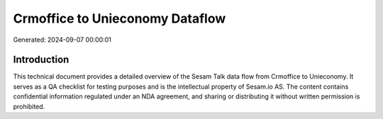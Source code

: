 ================================
Crmoffice to Unieconomy Dataflow
================================

Generated: 2024-09-07 00:00:01

Introduction
------------

This technical document provides a detailed overview of the Sesam Talk data flow from Crmoffice to Unieconomy. It serves as a QA checklist for testing purposes and is the intellectual property of Sesam.io AS. The content contains confidential information regulated under an NDA agreement, and sharing or distributing it without written permission is prohibited.
